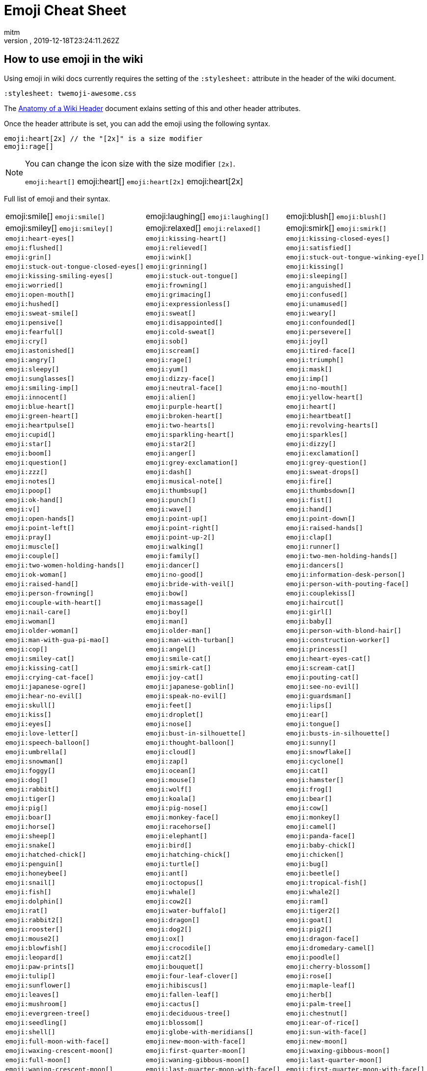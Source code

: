 = Emoji Cheat Sheet
:author: mitm
:revnumber:
:revdate: 2019-12-18T23:24:11.262Z
:stylesheet: twemoji-awesome.css
ifdef::env-github,env-browser[:outfilesuffix: .adoc]

== How to use emoji in the wiki

Using emoji in wiki docs currently requires the setting of the `:stylesheet:` attribute in the header of the wiki document.

```
:stylesheet: twemoji-awesome.css
```
The <<wiki/wiki_header.adoc#,Anatomy of a Wiki Header>> document exlains setting of this and other header attributes.

Once the header attribute is set, you can add the emoji using the following syntax.

```
emoji:heart[2x] // the "[2x]" is a size modifier
emoji:rage[]
```

[NOTE]
====
You can change the icon size with the size modifier `[2x]`.

`+emoji:heart[]+` emoji:heart[] `+emoji:heart[2x]+` emoji:heart[2x]
====

Full list of emoji and their syntax.

[cols=3, frame=none, grid=none]
|===
a| emoji:smile[] `+emoji:smile[]+`
a| emoji:laughing[] `+emoji:laughing[]+`
a| emoji:blush[] `+emoji:blush[]+`
a| emoji:smiley[] `+emoji:smiley[]+`

a| emoji:relaxed[] `+emoji:relaxed[]+`
a| emoji:smirk[] `+emoji:smirk[]+`
a| `+emoji:heart-eyes[]+`
a| `+emoji:kissing-heart[]+`

a| `+emoji:kissing-closed-eyes[]+`
a| `+emoji:flushed[]+`
a| `+emoji:relieved[]+`
a| `+emoji:satisfied[]+`

a| `+emoji:grin[]+`
a| `+emoji:wink[]+`
a| `+emoji:stuck-out-tongue-winking-eye[]+`
a| `+emoji:stuck-out-tongue-closed-eyes[]+`

a| `+emoji:grinning[]+`
a| `+emoji:kissing[]+`
a| `+emoji:kissing-smiling-eyes[]+`
a| `+emoji:stuck-out-tongue[]+`

a| `+emoji:sleeping[]+`
a| `+emoji:worried[]+`
a| `+emoji:frowning[]+`
a| `+emoji:anguished[]+`

a| `+emoji:open-mouth[]+`
a| `+emoji:grimacing[]+`
a| `+emoji:confused[]+`
a| `+emoji:hushed[]+`

a| `+emoji:expressionless[]+`
a| `+emoji:unamused[]+`
a| `+emoji:sweat-smile[]+`
a| `+emoji:sweat[]+`

a| `+emoji:weary[]+`
a| `+emoji:pensive[]+`
a| `+emoji:disappointed[]+`
a| `+emoji:confounded[]+`

a| `+emoji:fearful[]+`
a| `+emoji:cold-sweat[]+`
a| `+emoji:persevere[]+`
a| `+emoji:cry[]+`

a| `+emoji:sob[]+`
a| `+emoji:joy[]+`
a| `+emoji:astonished[]+`
a| `+emoji:scream[]+`

a| `+emoji:tired-face[]+`
a| `+emoji:angry[]+`
a| `+emoji:rage[]+`
a| `+emoji:triumph[]+`

a| `+emoji:sleepy[]+`
a| `+emoji:yum[]+`
a| `+emoji:mask[]+`
a| `+emoji:sunglasses[]+`

a| `+emoji:dizzy-face[]+`
a| `+emoji:imp[]+`
a| `+emoji:smiling-imp[]+`
a| `+emoji:neutral-face[]+`

a| `+emoji:no-mouth[]+`
a| `+emoji:innocent[]+`
a| `+emoji:alien[]+`
a| `+emoji:yellow-heart[]+`

a| `+emoji:blue-heart[]+`
a| `+emoji:purple-heart[]+`
a| `+emoji:heart[]+`
a| `+emoji:green-heart[]+`

a| `+emoji:broken-heart[]+`
a| `+emoji:heartbeat[]+`
a| `+emoji:heartpulse[]+`
a| `+emoji:two-hearts[]+`

a| `+emoji:revolving-hearts[]+`
a| `+emoji:cupid[]+`
a| `+emoji:sparkling-heart[]+`
a| `+emoji:sparkles[]+`

a| `+emoji:star[]+`
a| `+emoji:star2[]+`
a| `+emoji:dizzy[]+`
a| `+emoji:boom[]+`

a| `+emoji:anger[]+`
a| `+emoji:exclamation[]+`
a| `+emoji:question[]+`
a| `+emoji:grey-exclamation[]+`

a| `+emoji:grey-question[]+`
a| `+emoji:zzz[]+`
a| `+emoji:dash[]+`
a| `+emoji:sweat-drops[]+`

a| `+emoji:notes[]+`
a| `+emoji:musical-note[]+`
a| `+emoji:fire[]+`
a| `+emoji:poop[]+`

a| `+emoji:thumbsup[]+`
a| `+emoji:thumbsdown[]+`
a| `+emoji:ok-hand[]+`
a| `+emoji:punch[]+`

a| `+emoji:fist[]+`
a| `+emoji:v[]+`
a| `+emoji:wave[]+`
a| `+emoji:hand[]+`

a| `+emoji:open-hands[]+`
a| `+emoji:point-up[]+`
a| `+emoji:point-down[]+`
a| `+emoji:point-left[]+`

a| `+emoji:point-right[]+`
a| `+emoji:raised-hands[]+`
a| `+emoji:pray[]+`
a| `+emoji:point-up-2[]+`

a| `+emoji:clap[]+`
a| `+emoji:muscle[]+`
a| `+emoji:walking[]+`
a| `+emoji:runner[]+`

a| `+emoji:couple[]+`
a| `+emoji:family[]+`
a| `+emoji:two-men-holding-hands[]+`
a| `+emoji:two-women-holding-hands[]+`

a| `+emoji:dancer[]+`
a| `+emoji:dancers[]+`
a| `+emoji:ok-woman[]+`
a| `+emoji:no-good[]+`

a| `+emoji:information-desk-person[]+`
a| `+emoji:raised-hand[]+`
a| `+emoji:bride-with-veil[]+`
a| `+emoji:person-with-pouting-face[]+`

a| `+emoji:person-frowning[]+`
a| `+emoji:bow[]+`
a| `+emoji:couplekiss[]+`
a| `+emoji:couple-with-heart[]+`

a| `+emoji:massage[]+`
a| `+emoji:haircut[]+`
a| `+emoji:nail-care[]+`
a| `+emoji:boy[]+`

a| `+emoji:girl[]+`
a| `+emoji:woman[]+`
a| `+emoji:man[]+`
a| `+emoji:baby[]+`

a| `+emoji:older-woman[]+`
a| `+emoji:older-man[]+`
a| `+emoji:person-with-blond-hair[]+`
a| `+emoji:man-with-gua-pi-mao[]+`

a| `+emoji:man-with-turban[]+`
a| `+emoji:construction-worker[]+`
a| `+emoji:cop[]+`
a| `+emoji:angel[]+`

a| `+emoji:princess[]+`
a| `+emoji:smiley-cat[]+`
a| `+emoji:smile-cat[]+`
a| `+emoji:heart-eyes-cat[]+`

a| `+emoji:kissing-cat[]+`
a| `+emoji:smirk-cat[]+`
a| `+emoji:scream-cat[]+`
a| `+emoji:crying-cat-face[]+`

a| `+emoji:joy-cat[]+`
a| `+emoji:pouting-cat[]+`
a| `+emoji:japanese-ogre[]+`
a| `+emoji:japanese-goblin[]+`

a| `+emoji:see-no-evil[]+`
a| `+emoji:hear-no-evil[]+`
a| `+emoji:speak-no-evil[]+`
a| `+emoji:guardsman[]+`

a| `+emoji:skull[]+`
a| `+emoji:feet[]+`
a| `+emoji:lips[]+`
a| `+emoji:kiss[]+`

a| `+emoji:droplet[]+`
a| `+emoji:ear[]+`
a| `+emoji:eyes[]+`
a| `+emoji:nose[]+`

a| `+emoji:tongue[]+`
a| `+emoji:love-letter[]+`
a| `+emoji:bust-in-silhouette[]+`
a| `+emoji:busts-in-silhouette[]+`

a| `+emoji:speech-balloon[]+`
a| `+emoji:thought-balloon[]+`
a| `+emoji:sunny[]+`
a| `+emoji:umbrella[]+`

a| `+emoji:cloud[]+`
a| `+emoji:snowflake[]+`
a| `+emoji:snowman[]+`
a| `+emoji:zap[]+`

a| `+emoji:cyclone[]+`
a| `+emoji:foggy[]+`
a| `+emoji:ocean[]+`
a| `+emoji:cat[]+`

a| `+emoji:dog[]+`
a| `+emoji:mouse[]+`
a| `+emoji:hamster[]+`
a| `+emoji:rabbit[]+`

a| `+emoji:wolf[]+`
a| `+emoji:frog[]+`
a| `+emoji:tiger[]+`
a| `+emoji:koala[]+`

a| `+emoji:bear[]+`
a| `+emoji:pig[]+`
a| `+emoji:pig-nose[]+`
a| `+emoji:cow[]+`

a| `+emoji:boar[]+`
a| `+emoji:monkey-face[]+`
a| `+emoji:monkey[]+`
a| `+emoji:horse[]+`

a| `+emoji:racehorse[]+`
a| `+emoji:camel[]+`
a| `+emoji:sheep[]+`
a| `+emoji:elephant[]+`

a| `+emoji:panda-face[]+`
a| `+emoji:snake[]+`
a| `+emoji:bird[]+`
a| `+emoji:baby-chick[]+`

a| `+emoji:hatched-chick[]+`
a| `+emoji:hatching-chick[]+`
a| `+emoji:chicken[]+`
a| `+emoji:penguin[]+`

a| `+emoji:turtle[]+`
a| `+emoji:bug[]+`
a| `+emoji:honeybee[]+`
a| `+emoji:ant[]+`

a| `+emoji:beetle[]+`
a| `+emoji:snail[]+`
a| `+emoji:octopus[]+`
a| `+emoji:tropical-fish[]+`

a| `+emoji:fish[]+`
a| `+emoji:whale[]+`
a| `+emoji:whale2[]+`
a| `+emoji:dolphin[]+`

a| `+emoji:cow2[]+`
a| `+emoji:ram[]+`
a| `+emoji:rat[]+`
a| `+emoji:water-buffalo[]+`

a| `+emoji:tiger2[]+`
a| `+emoji:rabbit2[]+`
a| `+emoji:dragon[]+`
a| `+emoji:goat[]+`

a| `+emoji:rooster[]+`
a| `+emoji:dog2[]+`
a| `+emoji:pig2[]+`
a| `+emoji:mouse2[]+`

a| `+emoji:ox[]+`
a| `+emoji:dragon-face[]+`
a| `+emoji:blowfish[]+`
a| `+emoji:crocodile[]+`

a| `+emoji:dromedary-camel[]+`
a| `+emoji:leopard[]+`
a| `+emoji:cat2[]+`
a| `+emoji:poodle[]+`

a| `+emoji:paw-prints[]+`
a| `+emoji:bouquet[]+`
a| `+emoji:cherry-blossom[]+`
a| `+emoji:tulip[]+`

a| `+emoji:four-leaf-clover[]+`
a| `+emoji:rose[]+`
a| `+emoji:sunflower[]+`
a| `+emoji:hibiscus[]+`

a| `+emoji:maple-leaf[]+`
a| `+emoji:leaves[]+`
a| `+emoji:fallen-leaf[]+`
a| `+emoji:herb[]+`

a| `+emoji:mushroom[]+`
a| `+emoji:cactus[]+`
a| `+emoji:palm-tree[]+`
a| `+emoji:evergreen-tree[]+`

a| `+emoji:deciduous-tree[]+`
a| `+emoji:chestnut[]+`
a| `+emoji:seedling[]+`
a| `+emoji:blossom[]+`

a| `+emoji:ear-of-rice[]+`
a| `+emoji:shell[]+`
a| `+emoji:globe-with-meridians[]+`
a| `+emoji:sun-with-face[]+`

a| `+emoji:full-moon-with-face[]+`
a| `+emoji:new-moon-with-face[]+`
a| `+emoji:new-moon[]+`
a| `+emoji:waxing-crescent-moon[]+`

a| `+emoji:first-quarter-moon[]+`
a| `+emoji:waxing-gibbous-moon[]+`
a| `+emoji:full-moon[]+`
a| `+emoji:waning-gibbous-moon[]+`

a| `+emoji:last-quarter-moon[]+`
a| `+emoji:waning-crescent-moon[]+`
a| `+emoji:last-quarter-moon-with-face[]+`
a| `+emoji:first-quarter-moon-with-face[]+`

a| `+emoji:moon[]+`
a| `+emoji:earth-africa[]+`
a| `+emoji:earth-americas[]+`
a| `+emoji:earth-asia[]+`

a| `+emoji:volcano[]+`
a| `+emoji:milky-way[]+`
a| `+emoji:partly-sunny[]+`
a| `+emoji:bamboo[]+`

a| `+emoji:gift-heart[]+`
a| `+emoji:dolls[]+`
a| `+emoji:school-satchel[]+`
a| `+emoji:mortar-board[]+`

a| `+emoji:flags[]+`
a| `+emoji:fireworks[]+`
a| `+emoji:sparkler[]+`
a| `+emoji:wind-chime[]+`

a| `+emoji:rice-scene[]+`
a| `+emoji:jack-o-lantern[]+`
a| `+emoji:ghost[]+`
a| `+emoji:santa[]+`

a| `+emoji:8ball[]+`
a| `+emoji:alarm-clock[]+`
a| `+emoji:apple[]+`
a| `+emoji:art[]+`

a| `+emoji:baby-bottle[]+`
a| `+emoji:balloon[]+`
a| `+emoji:banana[]+`
a| `+emoji:bar-chart[]+`

a| `+emoji:baseball[]+`
a| `+emoji:basketball[]+`
a| `+emoji:bath[]+`
a| `+emoji:bathtub[]+`

a| `+emoji:battery[]+`
a| `+emoji:beer[]+`
a| `+emoji:beers[]+`
a| `+emoji:bell[]+`

a| `+emoji:bento[]+`
a| `+emoji:bicyclist[]+`
a| `+emoji:bikini[]+`
a| `+emoji:birthday[]+`

a| `+emoji:black-joker[]+`
a| `+emoji:black-nib[]+`
a| `+emoji:blue-book[]+`
a| `+emoji:bomb[]+`

a| `+emoji:bookmark[]+`
a| `+emoji:bookmark-tabs[]+`
a| `+emoji:books[]+`
a| `+emoji:boot[]+`

a| `+emoji:bowling[]+`
a| `+emoji:bread[]+`
a| `+emoji:briefcase[]+`
a| `+emoji:bulb[]+`

a| `+emoji:cake[]+`
a| `+emoji:calendar[]+`
a| `+emoji:calling[]+`
a| `+emoji:camera[]+`

a| `+emoji:candy[]+`
a| `+emoji:card-index[]+`
a| `+emoji:cd[]+`
a| `+emoji:chart-with-downwards-trend[]+`

a| `+emoji:chart-with-upwards-trend[]+`
a| `+emoji:cherries[]+`
a| `+emoji:chocolate-bar[]+`
a| `+emoji:christmas-tree[]+`

a| `+emoji:clapper[]+`
a| `+emoji:clipboard[]+`
a| `+emoji:closed-book[]+`
a| `+emoji:closed-lock-with-key[]+`

a| `+emoji:closed-umbrella[]+`
a| `+emoji:clubs[]+`
a| `+emoji:cocktail[]+`
a| `+emoji:coffee[]+`

a| `+emoji:computer[]+`
a| `+emoji:confetti-ball[]+`
a| `+emoji:cookie[]+`
a| `+emoji:corn[]+`

a| `+emoji:credit-card[]+`
a| `+emoji:crown[]+`
a| `+emoji:crystal-ball[]+`
a| `+emoji:curry[]+`

a| `+emoji:custard[]+`
a| `+emoji:dango[]+`
a| `+emoji:dart[]+`
a| `+emoji:date[]+`

a| `+emoji:diamonds[]+`
a| `+emoji:dollar[]+`
a| `+emoji:door[]+`
a| `+emoji:doughnut[]+`

a| `+emoji:dress[]+`
a| `+emoji:dvd[]+`
a| `+emoji:e-mail[]+`
a| `+emoji:egg[]+`

a| `+emoji:eggplant[]+`
a| `+emoji:electric-plug[]+`
a| `+emoji:email[]+`
a| `+emoji:euro[]+`

a| `+emoji:eyeglasses[]+`
a| `+emoji:fax[]+`
a| `+emoji:file-folder[]+`
a| `+emoji:fish-cake[]+`

a| `+emoji:fishing-pole-and-fish[]+`
a| `+emoji:flashlight[]+`
a| `+emoji:floppy-disk[]+`
a| `+emoji:flower-playing-cards[]+`

a| `+emoji:football[]+`
a| `+emoji:fork-and-knife[]+`
a| `+emoji:fried-shrimp[]+`
a| `+emoji:fries[]+`

a| `+emoji:game-die[]+`
a| `+emoji:gem[]+`
a| `+emoji:gift[]+`
a| `+emoji:golf[]+`

a| `+emoji:grapes[]+`
a| `+emoji:green-apple[]+`
a| `+emoji:green-book[]+`
a| `+emoji:guitar[]+`

a| `+emoji:gun[]+`
a| `+emoji:hamburger[]+`
a| `+emoji:hammer[]+`
a| `+emoji:handbag[]+`

a| `+emoji:headphones[]+`
a| `+emoji:hearts[]+`
a| `+emoji:high-brightness[]+`
a| `+emoji:high-heel[]+`

a| `+emoji:hocho[]+`
a| `+emoji:honey-pot[]+`
a| `+emoji:horse-racing[]+`
a| `+emoji:hourglass[]+`

a| `+emoji:hourglass-flowing-sand[]+`
a| `+emoji:ice-cream[]+`
a| `+emoji:icecream[]+`
a| `+emoji:inbox-tray[]+`

a| `+emoji:incoming-envelope[]+`
a| `+emoji:iphone[]+`
a| `+emoji:jeans[]+`
a| `+emoji:key[]+`

a| `+emoji:kimono[]+`
a| `+emoji:ledger[]+`
a| `+emoji:lemon[]+`
a| `+emoji:lipstick[]+`

a| `+emoji:lock[]+`
a| `+emoji:lock-with-ink-pen[]+`
a| `+emoji:lollipop[]+`
a| `+emoji:loop[]+`

a| `+emoji:loudspeaker[]+`
a| `+emoji:low-brightness[]+`
a| `+emoji:mag[]+`
a| `+emoji:mag-right[]+`

a| `+emoji:mahjong[]+`
a| `+emoji:mailbox[]+`
a| `+emoji:mailbox-closed[]+`
a| `+emoji:mailbox-with-mail[]+`

a| `+emoji:mailbox-with-no-mail[]+`
a| `+emoji:mans-shoe[]+`
a| `+emoji:meat-on-bone[]+`
a| `+emoji:mega[]+`

a| `+emoji:melon[]+`
a| `+emoji:memo[]+`
a| `+emoji:microphone[]+`
a| `+emoji:microscope[]+`

a| `+emoji:minidisc[]+`
a| `+emoji:money-with-wings[]+`
a| `+emoji:moneybag[]+`
a| `+emoji:mountain-bicyclist[]+`

a| `+emoji:movie-camera[]+`
a| `+emoji:musical-keyboard[]+`
a| `+emoji:musical-score[]+`
a| `+emoji:mute[]+`

a| `+emoji:name-badge[]+`
a| `+emoji:necktie[]+`
a| `+emoji:newspaper[]+`
a| `+emoji:no-bell[]+`

a| `+emoji:notebook[]+`
a| `+emoji:notebook-with-decorative-cover[]+`
a| `+emoji:nut-and-bolt[]+`
a| `+emoji:oden[]+`

a| `+emoji:open-file-folder[]+`
a| `+emoji:orange-book[]+`
a| `+emoji:outbox-tray[]+`
a| `+emoji:page-facing-up[]+`

a| `+emoji:page-with-curl[]+`
a| `+emoji:pager[]+`
a| `+emoji:paperclip[]+`
a| `+emoji:peach[]+`

a| `+emoji:pear[]+`
a| `+emoji:pencil2[]+`
a| `+emoji:phone[]+`
a| `+emoji:pill[]+`

a| `+emoji:pineapple[]+`
a| `+emoji:pizza[]+`
a| `+emoji:postal-horn[]+`
a| `+emoji:postbox[]+`

a| `+emoji:pouch[]+`
a| `+emoji:poultry-leg[]+`
a| `+emoji:pound[]+`
a| `+emoji:purse[]+`

a| `+emoji:pushpin[]+`
a| `+emoji:radio[]+`
a| `+emoji:ramen[]+`
a| `+emoji:ribbon[]+`

a| `+emoji:rice[]+`
a| `+emoji:rice-ball[]+`
a| `+emoji:rice-cracker[]+`
a| `+emoji:ring[]+`

a| `+emoji:rugby-football[]+`
a| `+emoji:running-shirt-with-sash[]+`
a| `+emoji:sake[]+`
a| `+emoji:sandal[]+`

a| `+emoji:satellite[]+`
a| `+emoji:saxophone[]+`
a| `+emoji:scissors[]+`
a| `+emoji:scroll[]+`

a| `+emoji:seat[]+`
a| `+emoji:shaved-ice[]+`
a| `+emoji:shirt[]+`
a| `+emoji:shower[]+`

a| `+emoji:ski[]+`
a| `+emoji:smoking[]+`
a| `+emoji:snowboarder[]+`
a| `+emoji:soccer[]+`

a| `+emoji:sound[]+`
a| `+emoji:space-invader[]+`
a| `+emoji:spades[]+`
a| `+emoji:spaghetti[]+`

a| `+emoji:speaker[]+`
a| `+emoji:stew[]+`
a| `+emoji:straight-ruler[]+`
a| `+emoji:strawberry[]+`

a| `+emoji:surfer[]+`
a| `+emoji:sushi[]+`
a| `+emoji:sweet-potato[]+`
a| `+emoji:swimmer[]+`

a| `+emoji:syringe[]+`
a| `+emoji:tada[]+`
a| `+emoji:tanabata-tree[]+`
a| `+emoji:tangerine[]+`

a| `+emoji:tea[]+`
a| `+emoji:telephone-receiver[]+`
a| `+emoji:telescope[]+`
a| `+emoji:tennis[]+`

a| `+emoji:toilet[]+`
a| `+emoji:tomato[]+`
a| `+emoji:tophat[]+`
a| `+emoji:triangular-ruler[]+`

a| `+emoji:trophy[]+`
a| `+emoji:tropical-drink[]+`
a| `+emoji:trumpet[]+`
a| `+emoji:tv[]+`

a| `+emoji:unlock[]+`
a| `+emoji:vhs[]+`
a| `+emoji:video-camera[]+`
a| `+emoji:video-game[]+`

a| `+emoji:violin[]+`
a| `+emoji:watch[]+`
a| `+emoji:watermelon[]+`
a| `+emoji:wine-glass[]+`

a| `+emoji:womans-clothes[]+`
a| `+emoji:womans-hat[]+`
a| `+emoji:wrench[]+`
a| `+emoji:yen[]+`

a| `+emoji:aerial-tramway[]+`
a| `+emoji:airplane[]+`
a| `+emoji:ambulance[]+`
a| `+emoji:anchor[]+`

a| `+emoji:articulated-lorry[]+`
a| `+emoji:atm[]+`
a| `+emoji:bank[]+`
a| `+emoji:barber[]+`

a| `+emoji:beginner[]+`
a| `+emoji:bike[]+`
a| `+emoji:blue-car[]+`
a| `+emoji:boat[]+`

a| `+emoji:bridge-at-night[]+`
a| `+emoji:bullettrain-front[]+`
a| `+emoji:bullettrain-side[]+`
a| `+emoji:bus[]+`

a| `+emoji:busstop[]+`
a| `+emoji:car[]+`
a| `+emoji:carousel-horse[]+`
a| `+emoji:checkered-flag[]+`

a| `+emoji:church[]+`
a| `+emoji:circus-tent[]+`
a| `+emoji:city-sunrise[]+`
a| `+emoji:city-sunset[]+`

a| `+emoji:construction[]+`
a| `+emoji:convenience-store[]+`
a| `+emoji:crossed-flags[]+`
a| `+emoji:department-store[]+`

a| `+emoji:european-castle[]+`
a| `+emoji:european-post-office[]+`
a| `+emoji:factory[]+`
a| `+emoji:ferris-wheel[]+`

a| `+emoji:fire-engine[]+`
a| `+emoji:fountain[]+`
a| `+emoji:fuelpump[]+`
a| `+emoji:helicopter[]+`

a| `+emoji:hospital[]+`
a| `+emoji:hotel[]+`
a| `+emoji:hotsprings[]+`
a| `+emoji:house[]+`

a| `+emoji:house-with-garden[]+`
a| `+emoji:japan[]+`
a| `+emoji:japanese-castle[]+`
a| `+emoji:light-rail[]+`

a| `+emoji:love-hotel[]+`
a| `+emoji:minibus[]+`
a| `+emoji:monorail[]+`
a| `+emoji:mount-fuji[]+`

a| `+emoji:mountain-cableway[]+`
a| `+emoji:mountain-railway[]+`
a| `+emoji:moyai[]+`
a| `+emoji:office[]+`

a| `+emoji:oncoming-automobile[]+`
a| `+emoji:oncoming-bus[]+`
a| `+emoji:oncoming-police-car[]+`
a| `+emoji:oncoming-taxi[]+`

a| `+emoji:performing-arts[]+`
a| `+emoji:police-car[]+`
a| `+emoji:post-office[]+`
a| `+emoji:railway-car[]+`

a| `+emoji:rainbow[]+`
a| `+emoji:rocket[]+`
a| `+emoji:roller-coaster[]+`
a| `+emoji:rotating-light[]+`

a| `+emoji:round-pushpin[]+`
a| `+emoji:rowboat[]+`
a| `+emoji:school[]+`
a| `+emoji:ship[]+`

a| `+emoji:slot-machine[]+`
a| `+emoji:speedboat[]+`
a| `+emoji:stars[]+`
a| `+emoji:station[]+`

a| `+emoji:statue-of-liberty[]+`
a| `+emoji:steam-locomotive[]+`
a| `+emoji:sunrise[]+`
a| `+emoji:sunrise-over-mountains[]+`

a| `+emoji:suspension-railway[]+`
a| `+emoji:taxi[]+`
a| `+emoji:tent[]+`
a| `+emoji:ticket[]+`

a| `+emoji:tokyo-tower[]+`
a| `+emoji:tractor[]+`
a| `+emoji:traffic-light[]+`
a| `+emoji:train2[]+`

a| `+emoji:tram[]+`
a| `+emoji:triangular-flag-on-post[]+`
a| `+emoji:trolleybus[]+`
a| `+emoji:truck[]+`

a| `+emoji:vertical-traffic-light[]+`
a| `+emoji:warning[]+`
a| `+emoji:wedding[]+`
a| `+emoji:jp[]+`

a| `+emoji:kr[]+`
a| `+emoji:cn[]+`
a| `+emoji:us[]+`
a| `+emoji:fr[]+`

a| `+emoji:es[]+`
a| `+emoji:it[]+`
a| `+emoji:ru[]+`
a| `+emoji:gb[]+`

a| `+emoji:de[]+`
a| `+emoji:100[]+`
a| `+emoji:1234[]+`
a| `+emoji:a[]+`

a| `+emoji:ab[]+`
a| `+emoji:abc[]+`
a| `+emoji:abcd[]+`
a| `+emoji:accept[]+`

a| `+emoji:aquarius[]+`
a| `+emoji:aries[]+`
a| `+emoji:arrow-backward[]+`
a| `+emoji:arrow-double-down[]+`

a| `+emoji:arrow-double-up[]+`
a| `+emoji:arrow-down[]+`
a| `+emoji:arrow-down-small[]+`
a| `+emoji:arrow-forward[]+`

a| `+emoji:arrow-heading-down[]+`
a| `+emoji:arrow-heading-up[]+`
a| `+emoji:arrow-left[]+`
a| `+emoji:arrow-lower-left[]+`

a| `+emoji:arrow-lower-right[]+`
a| `+emoji:arrow-right[]+`
a| `+emoji:arrow-right-hook[]+`
a| `+emoji:arrow-up[]+`

a| `+emoji:arrow-up-down[]+`
a| `+emoji:arrow-up-small[]+`
a| `+emoji:arrow-upper-left[]+`
a| `+emoji:arrow-upper-right[]+`

a| `+emoji:arrows-clockwise[]+`
a| `+emoji:arrows-counterclockwise[]+`
a| `+emoji:b[]+`
a| `+emoji:baby-symbol[]+`

a| `+emoji:baggage-claim[]+`
a| `+emoji:ballot-box-with-check[]+`
a| `+emoji:bangbang[]+`
a| `+emoji:black-circle[]+`

a| `+emoji:black-square-button[]+`
a| `+emoji:cancer[]+`
a| `+emoji:capital-abcd[]+`
a| `+emoji:capricorn[]+`

a| `+emoji:chart[]+`
a| `+emoji:children-crossing[]+`
a| `+emoji:cinema[]+`
a| `+emoji:cl[]+`

a| `+emoji:clock1[]+`
a| `+emoji:clock10[]+`
a| `+emoji:clock1030[]+`
a| `+emoji:clock11[]+`

a| `+emoji:clock1130[]+`
a| `+emoji:clock12[]+`
a| `+emoji:clock1230[]+`
a| `+emoji:clock130[]+`

a| `+emoji:clock2[]+`
a| `+emoji:clock230[]+`
a| `+emoji:clock3[]+`
a| `+emoji:clock330[]+`

a| `+emoji:clock4[]+`
a| `+emoji:clock430[]+`
a| `+emoji:clock5[]+`
a| `+emoji:clock530[]+`

a| `+emoji:clock6[]+`
a| `+emoji:clock630[]+`
a| `+emoji:clock7[]+`
a| `+emoji:clock730[]+`

a| `+emoji:clock8[]+`
a| `+emoji:clock830[]+`
a| `+emoji:clock9[]+`
a| `+emoji:clock930[]+`

a| `+emoji:congratulations[]+`
a| `+emoji:cool[]+`
a| `+emoji:copyright[]+`
a| `+emoji:curly-loop[]+`

a| `+emoji:currency-exchange[]+`
a| `+emoji:customs[]+`
a| `+emoji:diamond-shape-with-a-dot-inside[]+`
a| `+emoji:do-not-litter[]+`

a| `+emoji:eight[]+`
a| `+emoji:eight-pointed-black-star[]+`
a| `+emoji:eight-spoked-asterisk[]+`
a| `+emoji:end[]+`

a| `+emoji:fast-forward[]+`
a| `+emoji:five[]+`
a| `+emoji:four[]+`
a| `+emoji:free[]+`

a| `+emoji:gemini[]+`
a| `+emoji:hash[]+`
a| `+emoji:heart-decoration[]+`
a| `+emoji:heavy-check-mark[]+`

a| `+emoji:heavy-division-sign[]+`
a| `+emoji:heavy-dollar-sign[]+`
a| `+emoji:heavy-minus-sign[]+`
a| `+emoji:heavy-multiplication-x[]+`

a| `+emoji:heavy-plus-sign[]+`
a| `+emoji:id[]+`
a| `+emoji:ideograph-advantage[]+`
a| `+emoji:information-source[]+`

a| `+emoji:interrobang[]+`
a| `+emoji:keycap-ten[]+`
a| `+emoji:koko[]+`
a| `+emoji:large-blue-circle[]+`

a| `+emoji:large-blue-diamond[]+`
a| `+emoji:large-orange-diamond[]+`
a| `+emoji:left-luggage[]+`
a| `+emoji:left-right-arrow[]+`

a| `+emoji:leftwards-arrow-with-hook[]+`
a| `+emoji:leo[]+`
a| `+emoji:libra[]+`
a| `+emoji:link[]+`

a| `+emoji:m[]+`
a| `+emoji:mens[]+`
a| `+emoji:metro[]+`
a| `+emoji:mobile-phone-off[]+`

a| `+emoji:negative-squared-cross-mark[]+`
a| `+emoji:new[]+`
a| `+emoji:ng[]+`
a| `+emoji:nine[]+`

a| `+emoji:no-bicycles[]+`
a| `+emoji:no-entry[]+`
a| `+emoji:no-entry-sign[]+`
a| `+emoji:no-mobile-phones[]+`

a| `+emoji:no-pedestrians[]+`
a| `+emoji:no-smoking[]+`
a| `+emoji:non-potable-water[]+`
a| `+emoji:o[]+`

a| `+emoji:o2[]+`
a| `+emoji:ok[]+`
a| `+emoji:on[]+`
a| `+emoji:one[]+`

a| `+emoji:ophiuchus[]+`
a| `+emoji:parking[]+`
a| `+emoji:part-alternation-mark[]+`
a| `+emoji:passport-control[]+`

a| `+emoji:pisces[]+`
a| `+emoji:potable-water[]+`
a| `+emoji:put-litter-in-its-place[]+`
a| `+emoji:radio-button[]+`

a| `+emoji:recycle[]+`
a| `+emoji:red-circle[]+`
a| `+emoji:registered[]+`
a| `+emoji:repeat[]+`

a| `+emoji:repeat-one[]+`
a| `+emoji:restroom[]+`
a| `+emoji:rewind[]+`
a| `+emoji:sa[]+`

a| `+emoji:sagittarius[]+`
a| `+emoji:scorpius[]+`
a| `+emoji:secret[]+`
a| `+emoji:seven[]+`

a| `+emoji:signal-strength[]+`
a| `+emoji:six[]+`
a| `+emoji:six-pointed-star[]+`
a| `+emoji:small-blue-diamond[]+`

a| `+emoji:small-orange-diamond[]+`
a| `+emoji:small-red-triangle[]+`
a| `+emoji:small-red-triangle-down[]+`
a| `+emoji:soon[]+`

a| `+emoji:sos[]+`
a| `+emoji:symbols[]+`
a| `+emoji:taurus[]+`
a| `+emoji:three[]+`

a| `+emoji:tm[]+`
a| `+emoji:top[]+`
a| `+emoji:trident[]+`
a| `+emoji:twisted-rightwards-arrows[]+`

a| `+emoji:two[]+`
a| `+emoji:u5272[]+`
a| `+emoji:u5408[]+`
a| `+emoji:u55b6[]+`

a| `+emoji:u6307[]+`
a| `+emoji:u6708[]+`
a| `+emoji:u6709[]+`
a| `+emoji:u6e80[]+`

a| `+emoji:u7121[]+`
a| `+emoji:u7533[]+`
a| `+emoji:u7981[]+`
a| `+emoji:u7a7a[]+`

a| `+emoji:underage[]+`
a| `+emoji:up[]+`
a| `+emoji:vibration-mode[]+`
a| `+emoji:virgo[]+`

a| `+emoji:vs[]+`
a| `+emoji:wavy-dash[]+`
a| `+emoji:wc[]+`
a| `+emoji:wheelchair[]+`

a| `+emoji:white-check-mark[]+`
a| `+emoji:white-circle[]+`
a| `+emoji:white-flower[]+`
a| `+emoji:white-square-button[]+`

a| `+emoji:womens[]+`
a| `+emoji:x[]+`
a| `+emoji:zero[]+`
a|
|===
